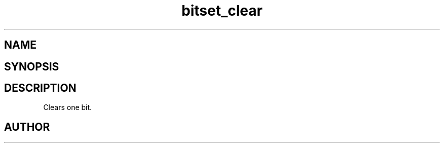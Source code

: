 .TH bitset_clear 3
.SH NAME
.Nm bitset_clear
.Nd Clear one bit in a bitset.
.SH SYNOPSIS
.Fd #include <bitset_clear.h>
.Fo "void bitset_clear"
.Fa "bitset b"
.Fa "size_t idx"
.Fc
.SH DESCRIPTION
Clears one bit.
.SH AUTHOR
.An B. Augestad, bjorn.augestad@gmail.com
